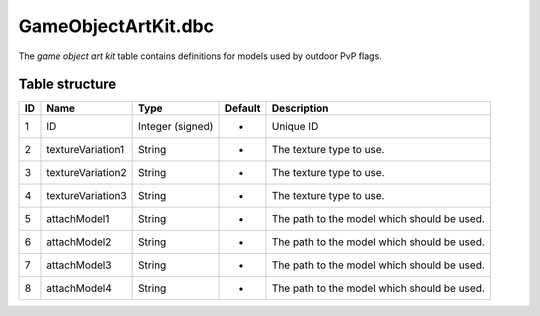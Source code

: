 .. _file-formats-dbc-gameobjectartkit:

====================
GameObjectArtKit.dbc
====================

The *game object art kit* table contains definitions for models used by
outdoor PvP flags.

Table structure
---------------

+------+---------------------+--------------------+-----------+-----------------------------------------------+
| ID   | Name                | Type               | Default   | Description                                   |
+======+=====================+====================+===========+===============================================+
| 1    | ID                  | Integer (signed)   | -         | Unique ID                                     |
+------+---------------------+--------------------+-----------+-----------------------------------------------+
| 2    | textureVariation1   | String             | -         | The texture type to use.                      |
+------+---------------------+--------------------+-----------+-----------------------------------------------+
| 3    | textureVariation2   | String             | -         | The texture type to use.                      |
+------+---------------------+--------------------+-----------+-----------------------------------------------+
| 4    | textureVariation3   | String             | -         | The texture type to use.                      |
+------+---------------------+--------------------+-----------+-----------------------------------------------+
| 5    | attachModel1        | String             | -         | The path to the model which should be used.   |
+------+---------------------+--------------------+-----------+-----------------------------------------------+
| 6    | attachModel2        | String             | -         | The path to the model which should be used.   |
+------+---------------------+--------------------+-----------+-----------------------------------------------+
| 7    | attachModel3        | String             | -         | The path to the model which should be used.   |
+------+---------------------+--------------------+-----------+-----------------------------------------------+
| 8    | attachModel4        | String             | -         | The path to the model which should be used.   |
+------+---------------------+--------------------+-----------+-----------------------------------------------+
